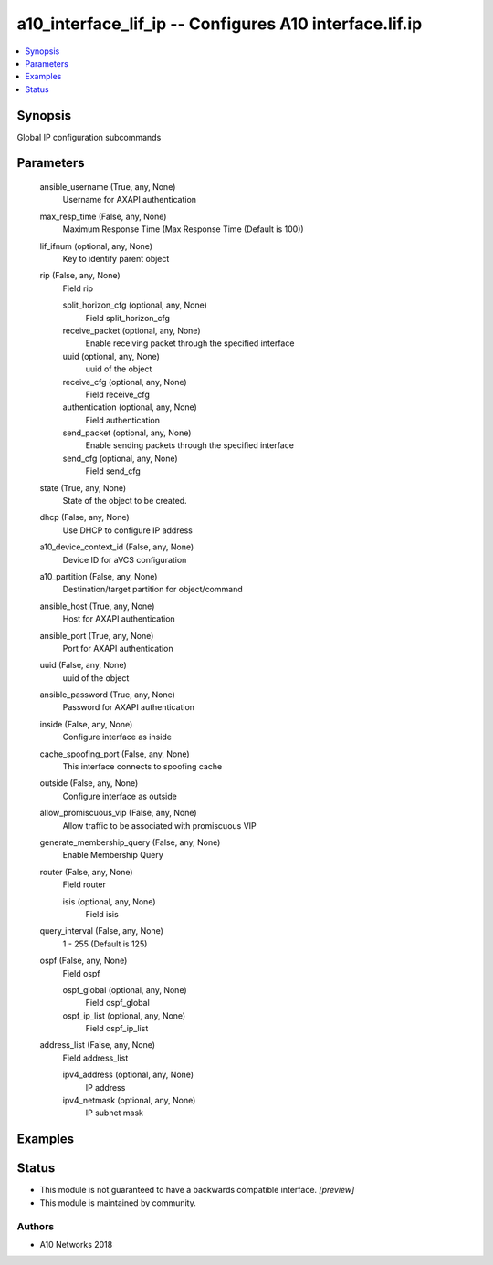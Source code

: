 .. _a10_interface_lif_ip_module:


a10_interface_lif_ip -- Configures A10 interface.lif.ip
=======================================================

.. contents::
   :local:
   :depth: 1


Synopsis
--------

Global IP configuration subcommands






Parameters
----------

  ansible_username (True, any, None)
    Username for AXAPI authentication


  max_resp_time (False, any, None)
    Maximum Response Time (Max Response Time (Default is 100))


  lif_ifnum (optional, any, None)
    Key to identify parent object


  rip (False, any, None)
    Field rip


    split_horizon_cfg (optional, any, None)
      Field split_horizon_cfg


    receive_packet (optional, any, None)
      Enable receiving packet through the specified interface


    uuid (optional, any, None)
      uuid of the object


    receive_cfg (optional, any, None)
      Field receive_cfg


    authentication (optional, any, None)
      Field authentication


    send_packet (optional, any, None)
      Enable sending packets through the specified interface


    send_cfg (optional, any, None)
      Field send_cfg



  state (True, any, None)
    State of the object to be created.


  dhcp (False, any, None)
    Use DHCP to configure IP address


  a10_device_context_id (False, any, None)
    Device ID for aVCS configuration


  a10_partition (False, any, None)
    Destination/target partition for object/command


  ansible_host (True, any, None)
    Host for AXAPI authentication


  ansible_port (True, any, None)
    Port for AXAPI authentication


  uuid (False, any, None)
    uuid of the object


  ansible_password (True, any, None)
    Password for AXAPI authentication


  inside (False, any, None)
    Configure interface as inside


  cache_spoofing_port (False, any, None)
    This interface connects to spoofing cache


  outside (False, any, None)
    Configure interface as outside


  allow_promiscuous_vip (False, any, None)
    Allow traffic to be associated with promiscuous VIP


  generate_membership_query (False, any, None)
    Enable Membership Query


  router (False, any, None)
    Field router


    isis (optional, any, None)
      Field isis



  query_interval (False, any, None)
    1 - 255 (Default is 125)


  ospf (False, any, None)
    Field ospf


    ospf_global (optional, any, None)
      Field ospf_global


    ospf_ip_list (optional, any, None)
      Field ospf_ip_list



  address_list (False, any, None)
    Field address_list


    ipv4_address (optional, any, None)
      IP address


    ipv4_netmask (optional, any, None)
      IP subnet mask










Examples
--------

.. code-block:: yaml+jinja

    





Status
------




- This module is not guaranteed to have a backwards compatible interface. *[preview]*


- This module is maintained by community.



Authors
~~~~~~~

- A10 Networks 2018

